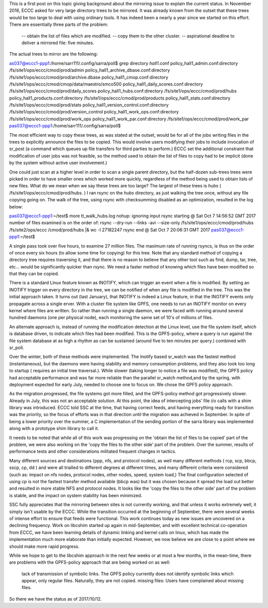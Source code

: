 

This is a first post on this topic giving background about the mirroring issue to explain the current status. In November 2016, ECCC asked for very large directory trees to be mirrored.  It was already known from the outset that these trees would be too large to deal with using ordinary tools. It has indeed been a nearly a year since we started on this effort. There are essentially three parts of the problem:
 
   -- obtain the list of files which are modified.
   -- copy them to the other cluster.
   -- aspirational deadline to deliver a mirrored file: five minutes.
 
The actual trees to mirror are the following:
 
as037@eccc1-ppp1:/home/sarr111/.config/sarra/poll$ grep directory *hall1*.conf
policy_hall1_admin.conf:directory /fs/site1/ops/eccc/cmod/prod/admin
policy_hall1_archive_dbase.conf:directory /fs/site1/ops/eccc/cmod/prod/archive.dbase
policy_hall1_cmop.conf:directory /fs/site1/ops/eccc/cmod/cmop/data/maestro/smco500
policy_hall1_daily_scores.conf:directory /fs/site1/ops/eccc/cmod/prod/daily_scores
policy_hall1_hubs.conf:directory /fs/site1/ops/eccc/cmod/prod/hubs
policy_hall1_products.conf:directory /fs/site1/ops/eccc/cmod/prod/products
policy_hall1_stats.conf:directory /fs/site1/ops/eccc/cmod/prod/stats
policy_hall1_version_control.conf:directory /fs/site1/ops/eccc/cmod/prod/version_control
policy_hall1_work_ops.conf:directory /fs/site1/ops/eccc/cmod/prod/work_ops
policy_hall1_work_par.conf:directory /fs/site1/ops/eccc/cmod/prod/work_par
pas037@eccc1-ppp1:/home/sarr111/.config/sarra/poll$ 
 
The most efficient way to copy these trees, as was stated at the outset, would be for all of the jobs writing files in the trees to explicitly announce the files to be copied.  This would involve users modifying their jobs to include invocation of sr_post (a command which queues up file transfers for third parties to perform.)  ECCC set the additional constraint that modification of user jobs was not feasible, so the method used to obtain the list of files to copy had to be implicit (done by the system without active user involvement.)
 
One could just scan at a higher level in order to scan a single parent directory, but the half-dozen sub-trees trees were picked in order to have smaller ones which worked more quickly, regardless of the method being used to obtain lists of new files.  What do we mean when we say these trees are too large? The largest of these trees is *hubs* ( /fs/site1/ops/eccc/cmod/prod/hubs. )  I ran rsync on the *hubs* directory, as just walking the tree once, without any file copying going on.  The walk of the tree, using rsync with checksumming disabled as an optimization, resulted in the log below:
 
pas037@eccc1-ppp1:~/test$ more tt_walk_hubs.log
nohup: ignoring input
rsync starting @ Sat Oct  7 14:56:52 GMT 2017
number of files examined is on the order of: rsync --dry-run --links -avi --size-only /fs/site1/ops/eccc/cmod/prod/hubs /fs/site2/ops/eccc
/cmod/prod/hubs |& wc -l
27182247
rsync end @ Sat Oct  7 20:06:31 GMT 2017
pas037@eccc1-ppp1:~/test$
 
A single pass took over five hours, to examine 27 million files. The maximum rate of running rsyncs, is thus on the order of once every six hours (to allow some time for copying) for this tree.   Note that any standard method of copying a directory tree requires traversing it, and that there is no reason to believe that any other tool such as find, dump, tar, tree, etc... would be significantly quicker than rsync. We need a faster method of knowing which files have been modified so that they can be copied.  
 
There is a standard Linux feature known as INOTIFY, which can trigger an event when a file is modified.  By setting an INOTIFY trigger on every directory in the tree, we can be notified of when any file is modified in the tree.  This was the initial approach taken.  It turns out (last January), that INOTIFY is indeed a Linux feature, in that the INOTIFY events only propagate across a single erver.   With a cluster file system like GPFS, one needs to run an INOTIFY monitor on every kernel where files are written.   So rather than running a single daemon, we were faced with running around several hundred daemons (one per physical node), each monitoring the same set of 10's of millions of files.  
 
An alternate approach is, instead of running the modification detection at the Linux level, use the file system itself, which is database driven, to indicate which files had been modified. This is the GPFS-policy, where a query is run against the file system database at as high a rhythm as can be sustained (around five to ten minutes per query.) combined with sr_poll.  
 
Over the winter, both of these methods were implemented. The Inotify based sr_watch was the fastest method (instantaneous), but the daemons were having stability and memory consumption problems, and they also took too long to startup ( requires an initial tree traversal.). While slower (taking longer to notice a file was modified), the GPFS policy had acceptable performance and was far more reliable than the parallel sr_watch method,and by the spring, with deployment expected for early July, needed to choose one to focus on. We chose the GPFS policy approach.
 
As the migration progressed, the file systems got more filled, and the GPFS-policy method got progressively slower.  Already in July, this was not an acceptable solution. At this point, the idea of intercepting jobs' file i/o calls with a shim library was introduced.  ECCC told SSC at the time, that having correct feeds, and having everything ready for transition was the priority, so the focus of efforts was in that direction until the migration was achieved in September.  In spite of being a lower priority over the summer, a C implementation of the sending portion of the sarra library was implemented along with a prototype shim library to call it.
 
It needs to be noted that while all of this work was progressing on the 'obtain the list of files to be copied' part of the problem, we were also working on the 'copy the files to the other side' part of the problem. Over the summer, results of performance tests and other considerations militated frequent changes in tactics.
 
Many different sources and destinations (ppp, nfs, and protocol nodes), as well many different methods ( rcp, scp, bbcp, sscp, cp, dd ) and were all trialled to different degrees at different times, and many different criteria were considered (such as: impact on nfs nodes, protocol nodes, other nodes,  speed, system load,)  The final configuration selected of using cp  is not the fastest transfer method available (bbcp was) but it was chosen because it spread the load out better and resulted in more stable NFS and protocol nodes.  It looks like the 'copy the files to the other side' part of the problem is stable, and the impact on system stability has been minimized.
 
SSC fully appreciates that the mirroring between sites is not currently working, and that unless it works extremely well, it simply isn't usable by the ECCC.  While the transition occurred at the beginning of September, there were several weeks of intense effort to ensure that feeds were functional.  This work continues today as new issues are uncovered on a declining frequency. Work on libcshim started up again in mid-September, and with excellent technical co-operation from ECCC, we have been learning details of dynamic linking and kernel calls on linux, which has made the implementation much more elaborate than initially expected.  However, we now believe we are close to a point where we should make more rapid progress.   
 
While we hope to get to the libcshim approach in the next few weeks or at most a few months, in the mean-time, there are problems with the GPFS-policy approach that are being worked on as well:
 

    lack of transmission of symbolic links.  The GPFS policy currently does not identify symbolic links which appear, only regular files.  Naturally, they are not copied.
    missing files:  Users have complained about missing files.

 
So there we have the status as of 2017/10/12.
 
